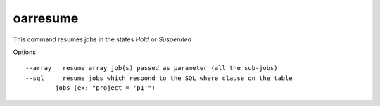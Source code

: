 oarresume
---------

This command resumes jobs in the states *Hold* or *Suspended*

Options

::

  --array   resume array job(s) passed as parameter (all the sub-jobs)
  --sql     resume jobs which respond to the SQL where clause on the table
          jobs (ex: "project = 'p1'")
